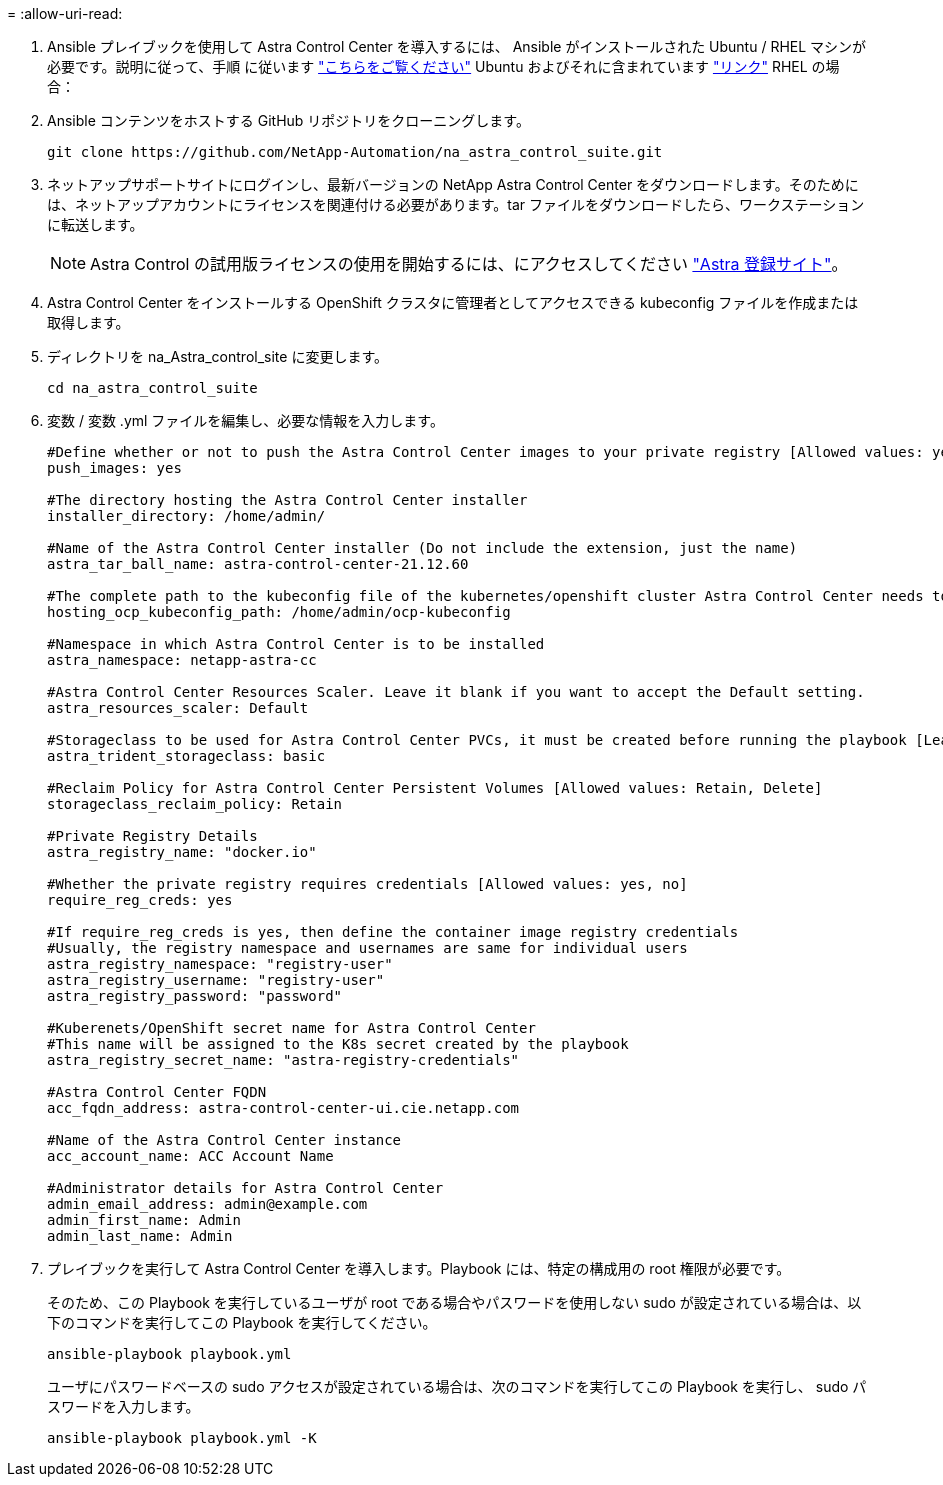 = 
:allow-uri-read: 


. Ansible プレイブックを使用して Astra Control Center を導入するには、 Ansible がインストールされた Ubuntu / RHEL マシンが必要です。説明に従って、手順 に従います https://docs.netapp.com/us-en/netapp-solutions/automation/automation_ubuntu_debian_setup.html["こちらをご覧ください"] Ubuntu およびそれに含まれています https://docs.netapp.com/us-en/netapp-solutions/automation/automation_rhel_centos_setup.html["リンク"] RHEL の場合：
. Ansible コンテンツをホストする GitHub リポジトリをクローニングします。
+
[source, cli]
----
git clone https://github.com/NetApp-Automation/na_astra_control_suite.git
----
. ネットアップサポートサイトにログインし、最新バージョンの NetApp Astra Control Center をダウンロードします。そのためには、ネットアップアカウントにライセンスを関連付ける必要があります。tar ファイルをダウンロードしたら、ワークステーションに転送します。
+

NOTE: Astra Control の試用版ライセンスの使用を開始するには、にアクセスしてください https://cloud.netapp.com/astra-register["Astra 登録サイト"^]。

. Astra Control Center をインストールする OpenShift クラスタに管理者としてアクセスできる kubeconfig ファイルを作成または取得します。
. ディレクトリを na_Astra_control_site に変更します。
+
[source, cli]
----
cd na_astra_control_suite
----
. 変数 / 変数 .yml ファイルを編集し、必要な情報を入力します。
+
[source, cli]
----
#Define whether or not to push the Astra Control Center images to your private registry [Allowed values: yes, no]
push_images: yes

#The directory hosting the Astra Control Center installer
installer_directory: /home/admin/

#Name of the Astra Control Center installer (Do not include the extension, just the name)
astra_tar_ball_name: astra-control-center-21.12.60

#The complete path to the kubeconfig file of the kubernetes/openshift cluster Astra Control Center needs to be installed to.
hosting_ocp_kubeconfig_path: /home/admin/ocp-kubeconfig

#Namespace in which Astra Control Center is to be installed
astra_namespace: netapp-astra-cc

#Astra Control Center Resources Scaler. Leave it blank if you want to accept the Default setting.
astra_resources_scaler: Default

#Storageclass to be used for Astra Control Center PVCs, it must be created before running the playbook [Leave it blank if you want the PVCs to use default storageclass]
astra_trident_storageclass: basic

#Reclaim Policy for Astra Control Center Persistent Volumes [Allowed values: Retain, Delete]
storageclass_reclaim_policy: Retain

#Private Registry Details
astra_registry_name: "docker.io"

#Whether the private registry requires credentials [Allowed values: yes, no]
require_reg_creds: yes

#If require_reg_creds is yes, then define the container image registry credentials
#Usually, the registry namespace and usernames are same for individual users
astra_registry_namespace: "registry-user"
astra_registry_username: "registry-user"
astra_registry_password: "password"

#Kuberenets/OpenShift secret name for Astra Control Center
#This name will be assigned to the K8s secret created by the playbook
astra_registry_secret_name: "astra-registry-credentials"

#Astra Control Center FQDN
acc_fqdn_address: astra-control-center-ui.cie.netapp.com

#Name of the Astra Control Center instance
acc_account_name: ACC Account Name

#Administrator details for Astra Control Center
admin_email_address: admin@example.com
admin_first_name: Admin
admin_last_name: Admin
----
. プレイブックを実行して Astra Control Center を導入します。Playbook には、特定の構成用の root 権限が必要です。
+
そのため、この Playbook を実行しているユーザが root である場合やパスワードを使用しない sudo が設定されている場合は、以下のコマンドを実行してこの Playbook を実行してください。

+
[source, cli]
----
ansible-playbook playbook.yml
----
+
ユーザにパスワードベースの sudo アクセスが設定されている場合は、次のコマンドを実行してこの Playbook を実行し、 sudo パスワードを入力します。

+
[source, cli]
----
ansible-playbook playbook.yml -K
----

